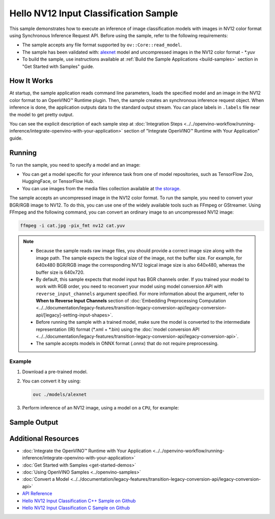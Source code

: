 .. {#openvino_sample_hello_nv12_input_classification}

Hello NV12 Input Classification Sample
======================================


.. meta::
   :description: Learn how to do inference of image
                 classification models with images in NV12 color format using
                 Synchronous Inference Request (C++) API.


This sample demonstrates how to execute an inference of image classification models
with images in NV12 color format using Synchronous Inference Request API. Before
using the sample, refer to the following requirements:

- The sample accepts any file format supported by ``ov::Core::read_model``.
- The sample has been validated with: `alexnet <https://docs.openvino.ai/nightly/omz_models_model_alexnet.html>`__ model and
  uncompressed images in the NV12 color format - \*.yuv
- To build the sample, use instructions available at :ref:`Build the Sample Applications <build-samples>`
  section in "Get Started with Samples" guide.

How It Works
####################

At startup, the sample application reads command line parameters, loads the
specified model and an image in the NV12 color format to an OpenVINO™ Runtime
plugin. Then, the sample creates an synchronous inference request object. When
inference is done, the application outputs data to the standard output stream.
You can place labels in ``.labels`` file near the model to get pretty output.

.. tab-set::

   .. tab-item:: C++
      :sync: cpp

      .. scrollbox::

         .. doxygensnippet:: samples/cpp/hello_nv12_input_classification/main.cpp
            :language: cpp

   .. tab-item:: C
      :sync: c

      .. scrollbox::

         .. doxygensnippet:: samples/c/hello_nv12_input_classification/main.c
            :language: c


You can see the explicit description of each sample step at
:doc:`Integration Steps <../../openvino-workflow/running-inference/integrate-openvino-with-your-application>`
section of "Integrate OpenVINO™ Runtime with Your Application" guide.

Running
####################

.. tab-set::

   .. tab-item:: C++
      :sync: cpp

      .. code-block:: console

         hello_nv12_input_classification <path_to_model> <path_to_image> <image_size> <device_name>

   .. tab-item:: C
      :sync: c

      .. code-block:: console

         hello_nv12_input_classification_c <path_to_model> <path_to_image> <device_name>


To run the sample, you need to specify a model and an image:

- You can get a model specific for your inference task from one of model
  repositories, such as TensorFlow Zoo, HuggingFace, or TensorFlow Hub.
- You can use images from the media files collection available at
  `the storage <https://storage.openvinotoolkit.org/data/test_data>`__.

The sample accepts an uncompressed image in the NV12 color format. To run the
sample, you need to convert your BGR/RGB image to NV12. To do this, you can use
one of the widely available tools such as FFmpeg or GStreamer. Using FFmpeg and
the following command, you can convert an ordinary image to an uncompressed NV12 image:

.. code-block:: sh

   ffmpeg -i cat.jpg -pix_fmt nv12 cat.yuv


.. note::

   - Because the sample reads raw image files, you should provide a correct image
     size along with the image path. The sample expects the logical size of the
     image, not the buffer size. For example, for 640x480 BGR/RGB image the
     corresponding NV12 logical image size is also 640x480, whereas the buffer
     size is 640x720.
   - By default, this sample expects that model input has BGR channels order. If
     you trained your model to work with RGB order, you need to reconvert your
     model using model conversion API with ``reverse_input_channels`` argument
     specified. For more information about the argument, refer to **When to Reverse
     Input Channels** section of :doc:`Embedding Preprocessing Computation <../../documentation/legacy-features/transition-legacy-conversion-api/legacy-conversion-api/[legacy]-setting-input-shapes>`.
   - Before running the sample with a trained model, make sure the model is
     converted to the intermediate representation (IR) format (\*.xml + \*.bin)
     using the :doc:`model conversion API <../../documentation/legacy-features/transition-legacy-conversion-api/legacy-conversion-api>`.
   - The sample accepts models in ONNX format (.onnx) that do not require preprocessing.

Example
+++++++

1. Download a pre-trained model.
2. You can convert it by using:

   .. code-block:: console

      ovc ./models/alexnet

3. Perform inference of an NV12 image, using a model on a ``CPU``, for example:

   .. tab-set::

      .. tab-item:: C++
         :sync: cpp

         .. code-block:: console

            hello_nv12_input_classification ./models/alexnet.xml ./images/cat.yuv 300x300 CPU

      .. tab-item:: C
         :sync: c


         .. code-block:: console

            hello_nv12_input_classification_c ./models/alexnet.xml ./images/cat.yuv 300x300 CPU


Sample Output
#############

.. tab-set::

   .. tab-item:: C++
      :sync: cpp

      The application outputs top-10 inference results.

      .. code-block:: console

         [ INFO ] OpenVINO Runtime version ......... <version>
         [ INFO ] Build ........... <build>
         [ INFO ]
         [ INFO ] Loading model files: \models\alexnet.xml
         [ INFO ] model name: AlexNet
         [ INFO ]     inputs
         [ INFO ]         input name: data
         [ INFO ]         input type: f32
         [ INFO ]         input shape: {1, 3, 227, 227}
         [ INFO ]     outputs
         [ INFO ]         output name: prob
         [ INFO ]         output type: f32
         [ INFO ]         output shape: {1, 1000}

         Top 10 results:

         Image \images\car.yuv

         classid probability
         ------- -----------
         656     0.6668988
         654     0.1125269
         581     0.0679280
         874     0.0340229
         436     0.0257744
         817     0.0169367
         675     0.0110199
         511     0.0106134
         569     0.0083373
         717     0.0061734

   .. tab-item:: C
      :sync: c

      The application outputs top-10 inference results.

      .. code-block:: console

         Top 10 results:

         Image ./cat.yuv

         classid probability
         ------- -----------
         435       0.091733
         876       0.081725
         999       0.069305
         587       0.043726
         666       0.038957
         419       0.032892
         285       0.030309
         700       0.029941
         696       0.021628
         855       0.020339

         This sample is an API example, for any performance measurements please use the dedicated benchmark_app tool


Additional Resources
####################

- :doc:`Integrate the OpenVINO™ Runtime with Your Application <../../openvino-workflow/running-inference/integrate-openvino-with-your-application>`
- :doc:`Get Started with Samples <get-started-demos>`
- :doc:`Using OpenVINO Samples <../openvino-samples>`
- :doc:`Convert a Model <../../documentation/legacy-features/transition-legacy-conversion-api/legacy-conversion-api>`
- `API Reference <https://docs.openvino.ai/2024/api/api_reference.html>`__
- `Hello NV12 Input Classification C++ Sample on Github <https://github.com/openvinotoolkit/openvino/blob/master/samples/cpp/hello_nv12_input_classification/README.md>`__
- `Hello NV12 Input Classification C Sample on Github <https://github.com/openvinotoolkit/openvino/blob/master/samples/c/hello_nv12_input_classification/README.md>`__

